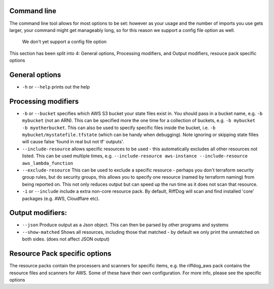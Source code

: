 Command line
============


The command line tool allows for most options to be set: however as your usage
and the number of imports you use gets larger, your command might get manageably
long, so for this reason we support a config file option as well.

   We don't yet support a config file option

This section has been split into 4: General options, Processing modifiers, and Output modifiers, resouce pack specific options

General options
===============

* ``-h`` or ``--help`` prints out the help

Processing modifiers
====================

* ``-b`` or ``--bucket`` specifies which AWS S3 bucket your state files exist in. You should pass in a bucket name, e.g. ``-b mybucket`` (not an ARN). This can be specified more the one time for a collection of buckets, e.g. ``-b mybucket -b myotherbucket``. This can also be used to specify specific files inside the bucket, i.e. ``-b mybucket/mystatefile.tfstate`` (which can be handy when debugging). Note ignoring or skipping state filles will cause false 'found in real but not tf' outputs'.
* ``--include-resource`` allows specific resources to be used - this automatically excludes all other resources not listed. This can be used multiple times, e.g. ``--include-resource aws-instance --include-resource aws_lambda_function``
* ``--exclude-resource`` This can be used to exclude a specific resource - perhaps you don't terraform security group rules, but do security groups, this allows you to specify one resource (named by terraform naming) from being reported on. This not only reduces output but can speed up the run time as it does not scan that resource.
* ``-i`` or ``--include`` include a extra non-core resource pack. By default, RiffDog will scan and find installed 'core' packages (e.g. AWS, Cloudflare etc).

Output modifiers:
=================

* ``--json`` Produce output as a Json object. This can then be parsed by other programs and systems
* ``--show-matched`` Shows all resources, including those that matched - by default we only print the unmatched on both sides. (does not affect JSON output)

Resource Pack specific options
==============================

The resource packs contain the processers and scanners for specific items, e.g. the riffdog_aws pack contains the resource files and scanners for AWS. Some of these have their own configuration. For more info, please see the specific options


